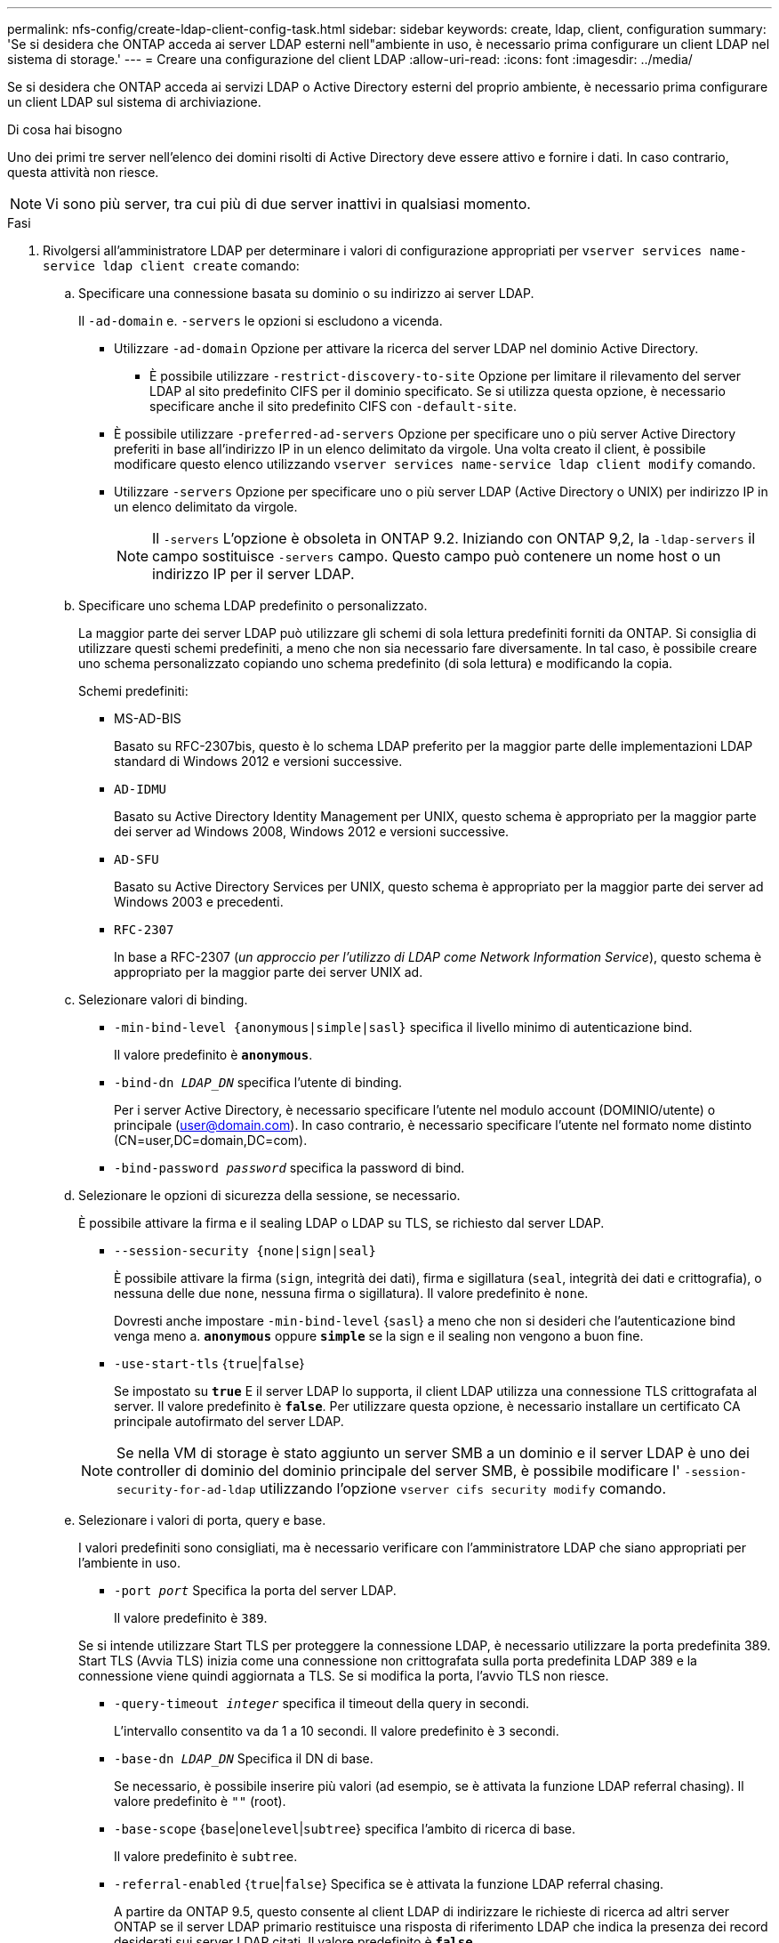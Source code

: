 ---
permalink: nfs-config/create-ldap-client-config-task.html 
sidebar: sidebar 
keywords: create, ldap, client, configuration 
summary: 'Se si desidera che ONTAP acceda ai server LDAP esterni nell"ambiente in uso, è necessario prima configurare un client LDAP nel sistema di storage.' 
---
= Creare una configurazione del client LDAP
:allow-uri-read: 
:icons: font
:imagesdir: ../media/


[role="lead"]
Se si desidera che ONTAP acceda ai servizi LDAP o Active Directory esterni del proprio ambiente, è necessario prima configurare un client LDAP sul sistema di archiviazione.

.Di cosa hai bisogno
Uno dei primi tre server nell'elenco dei domini risolti di Active Directory deve essere attivo e fornire i dati. In caso contrario, questa attività non riesce.

[NOTE]
====
Vi sono più server, tra cui più di due server inattivi in qualsiasi momento.

====
.Fasi
. Rivolgersi all'amministratore LDAP per determinare i valori di configurazione appropriati per `vserver services name-service ldap client create` comando:
+
.. Specificare una connessione basata su dominio o su indirizzo ai server LDAP.
+
Il `-ad-domain` e. `-servers` le opzioni si escludono a vicenda.

+
*** Utilizzare `-ad-domain` Opzione per attivare la ricerca del server LDAP nel dominio Active Directory.
+
**** È possibile utilizzare `-restrict-discovery-to-site` Opzione per limitare il rilevamento del server LDAP al sito predefinito CIFS per il dominio specificato. Se si utilizza questa opzione, è necessario specificare anche il sito predefinito CIFS con `-default-site`.


*** È possibile utilizzare `-preferred-ad-servers` Opzione per specificare uno o più server Active Directory preferiti in base all'indirizzo IP in un elenco delimitato da virgole. Una volta creato il client, è possibile modificare questo elenco utilizzando `vserver services name-service ldap client modify` comando.
*** Utilizzare `-servers` Opzione per specificare uno o più server LDAP (Active Directory o UNIX) per indirizzo IP in un elenco delimitato da virgole.
+
[NOTE]
====
Il `-servers` L'opzione è obsoleta in ONTAP 9.2. Iniziando con ONTAP 9,2, la `-ldap-servers` il campo sostituisce `-servers` campo. Questo campo può contenere un nome host o un indirizzo IP per il server LDAP.

====


.. Specificare uno schema LDAP predefinito o personalizzato.
+
La maggior parte dei server LDAP può utilizzare gli schemi di sola lettura predefiniti forniti da ONTAP. Si consiglia di utilizzare questi schemi predefiniti, a meno che non sia necessario fare diversamente. In tal caso, è possibile creare uno schema personalizzato copiando uno schema predefinito (di sola lettura) e modificando la copia.

+
Schemi predefiniti:

+
*** MS-AD-BIS
+
Basato su RFC-2307bis, questo è lo schema LDAP preferito per la maggior parte delle implementazioni LDAP standard di Windows 2012 e versioni successive.

*** `AD-IDMU`
+
Basato su Active Directory Identity Management per UNIX, questo schema è appropriato per la maggior parte dei server ad Windows 2008, Windows 2012 e versioni successive.

*** `AD-SFU`
+
Basato su Active Directory Services per UNIX, questo schema è appropriato per la maggior parte dei server ad Windows 2003 e precedenti.

*** `RFC-2307`
+
In base a RFC-2307 (_un approccio per l'utilizzo di LDAP come Network Information Service_), questo schema è appropriato per la maggior parte dei server UNIX ad.



.. Selezionare valori di binding.
+
*** `-min-bind-level {anonymous|simple|sasl}` specifica il livello minimo di autenticazione bind.
+
Il valore predefinito è `*anonymous*`.

*** `-bind-dn _LDAP_DN_` specifica l'utente di binding.
+
Per i server Active Directory, è necessario specificare l'utente nel modulo account (DOMINIO/utente) o principale (user@domain.com). In caso contrario, è necessario specificare l'utente nel formato nome distinto (CN=user,DC=domain,DC=com).

*** `-bind-password _password_` specifica la password di bind.


.. Selezionare le opzioni di sicurezza della sessione, se necessario.
+
È possibile attivare la firma e il sealing LDAP o LDAP su TLS, se richiesto dal server LDAP.

+
*** `--session-security {none|sign|seal}`
+
È possibile attivare la firma (`sign`, integrità dei dati), firma e sigillatura (`seal`, integrità dei dati e crittografia), o nessuna delle due  `none`, nessuna firma o sigillatura). Il valore predefinito è `none`.

+
Dovresti anche impostare `-min-bind-level` {`sasl`} a meno che non si desideri che l'autenticazione bind venga meno a. `*anonymous*` oppure `*simple*` se la sign e il sealing non vengono a buon fine.

*** `-use-start-tls` {`true`|`false`}
+
Se impostato su `*true*` E il server LDAP lo supporta, il client LDAP utilizza una connessione TLS crittografata al server. Il valore predefinito è `*false*`. Per utilizzare questa opzione, è necessario installare un certificato CA principale autofirmato del server LDAP.

+
[NOTE]
====
Se nella VM di storage è stato aggiunto un server SMB a un dominio e il server LDAP è uno dei controller di dominio del dominio principale del server SMB, è possibile modificare l' `-session-security-for-ad-ldap` utilizzando l'opzione `vserver cifs security modify` comando.

====


.. Selezionare i valori di porta, query e base.
+
I valori predefiniti sono consigliati, ma è necessario verificare con l'amministratore LDAP che siano appropriati per l'ambiente in uso.

+
*** `-port _port_` Specifica la porta del server LDAP.
+
Il valore predefinito è `389`.

+
Se si intende utilizzare Start TLS per proteggere la connessione LDAP, è necessario utilizzare la porta predefinita 389. Start TLS (Avvia TLS) inizia come una connessione non crittografata sulla porta predefinita LDAP 389 e la connessione viene quindi aggiornata a TLS. Se si modifica la porta, l'avvio TLS non riesce.

*** `-query-timeout _integer_` specifica il timeout della query in secondi.
+
L'intervallo consentito va da 1 a 10 secondi. Il valore predefinito è `3` secondi.

*** `-base-dn _LDAP_DN_` Specifica il DN di base.
+
Se necessario, è possibile inserire più valori (ad esempio, se è attivata la funzione LDAP referral chasing). Il valore predefinito è `""` (root).

*** `-base-scope` {`base`|`onelevel`|`subtree`} specifica l'ambito di ricerca di base.
+
Il valore predefinito è `subtree`.

*** `-referral-enabled` {`true`|`false`} Specifica se è attivata la funzione LDAP referral chasing.
+
A partire da ONTAP 9.5, questo consente al client LDAP di indirizzare le richieste di ricerca ad altri server ONTAP se il server LDAP primario restituisce una risposta di riferimento LDAP che indica la presenza dei record desiderati sui server LDAP citati. Il valore predefinito è `*false*`.

+
Per cercare i record presenti nei server LDAP indicati, è necessario aggiungere la base dn dei record indicati alla base-dn come parte della configurazione del client LDAP.





. Creazione di una configurazione del client LDAP sulla VM di storage:
+
`vserver services name-service ldap client create -vserver _vserver_name_ -client-config _client_config_name_ {-servers _LDAP_server_list_ | -ad-domain _ad_domain_} -preferred-ad-servers _preferred_ad_server_list_ -restrict-discovery-to-site {true|false} -default-site _CIFS_default_site_ -schema _schema_ -port 389 -query-timeout 3 -min-bind-level {anonymous|simple|sasl} -bind-dn _LDAP_DN_ -bind-password _password_ -base-dn _LDAP_DN_ -base-scope subtree -session-security {none|sign|seal} [-referral-enabled {true|false}]`

+
[NOTE]
====
È necessario fornire il nome della VM di archiviazione quando si crea una configurazione client LDAP.

====
. Verificare che la configurazione del client LDAP sia stata creata correttamente:
+
`vserver services name-service ldap client show -client-config client_config_name`



.Esempi
Il seguente comando crea una nuova configurazione del client LDAP denominata ldap1 per la Storage VM VS1 da utilizzare con un server Active Directory per LDAP:

[listing]
----
cluster1::> vserver services name-service ldap client create -vserver vs1 -client-config ldapclient1 -ad-domain addomain.example.com -schema AD-SFU -port 389 -query-timeout 3 -min-bind-level simple -base-dn DC=addomain,DC=example,DC=com -base-scope subtree -preferred-ad-servers 172.17.32.100
----
Il seguente comando crea una nuova configurazione del client LDAP denominata ldap1 per la VM di storage VS1 in modo che funzioni con un server Active Directory per LDAP su cui è richiesta la firma e la sigillatura e il rilevamento del server LDAP è limitato a un sito specifico per il dominio specificato:

[listing]
----
cluster1::> vserver services name-service ldap client create -vserver vs1 -client-config ldapclient1 -ad-domain addomain.example.com -restrict-discovery-to-site true -default-site cifsdefaultsite.com -schema AD-SFU -port 389 -query-timeout 3 -min-bind-level sasl -base-dn DC=addomain,DC=example,DC=com -base-scope subtree -preferred-ad-servers 172.17.32.100 -session-security seal
----
Il seguente comando crea una nuova configurazione del client LDAP denominata ldap1 per la VM di storage VS1 in modo che funzioni con un server Active Directory per LDAP in cui è richiesta la ricerca del riferimento LDAP:

[listing]
----
cluster1::> vserver services name-service ldap client create -vserver vs1 -client-config ldapclient1 -ad-domain addomain.example.com -schema AD-SFU -port 389 -query-timeout 3 -min-bind-level sasl -base-dn "DC=adbasedomain,DC=example1,DC=com; DC=adrefdomain,DC=example2,DC=com" -base-scope subtree -preferred-ad-servers 172.17.32.100 -referral-enabled true
----
Il seguente comando modifica la configurazione del client LDAP denominata ldap1 per la macchina virtuale di storage VS1 specificando il DN di base:

[listing]
----
cluster1::> vserver services name-service ldap client modify -vserver vs1 -client-config ldap1 -base-dn CN=Users,DC=addomain,DC=example,DC=com
----
Il seguente comando modifica la configurazione del client LDAP denominata ldap1 per la VM di storage VS1 abilitando la ricerca del riferimento:

[listing]
----
cluster1::> vserver services name-service ldap client modify -vserver vs1 -client-config ldap1 -base-dn "DC=adbasedomain,DC=example1,DC=com; DC=adrefdomain,DC=example2,DC=com"  -referral-enabled true
----